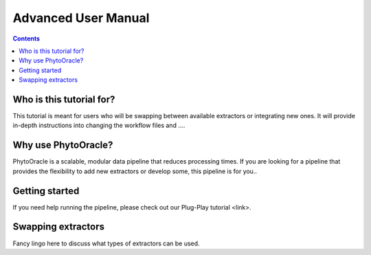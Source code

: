 Advanced User Manual
====================
.. Contents::

Who is this tutorial for?
-------------------------
This tutorial is meant for users who will be swapping between available extractors or integrating new ones. It will provide in-depth instructions into changing the workflow files and ....

Why use PhytoOracle?
--------------------
PhytoOracle is a scalable, modular data pipeline that reduces processing times. If you are looking for a pipeline that provides the flexibility to add new extractors or develop some, this pipeline is for you.. 

Getting started
---------------
If you need help running the pipeline, please check out our Plug-Play tutorial <link>. 

Swapping extractors
-------------------
Fancy lingo here to discuss what types of extractors can be used. 
